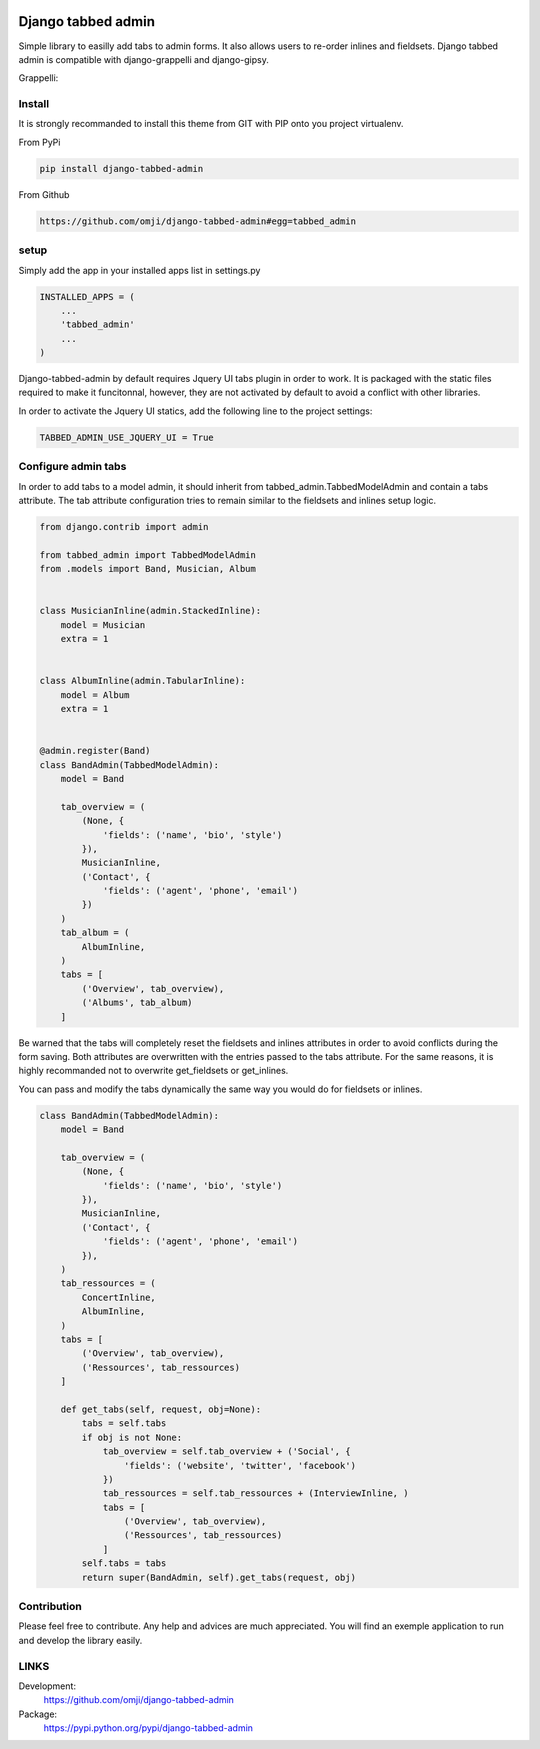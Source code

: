 .. image:: https://badge.fury.io/py/django-tabbed-admin.png
  :target: http://badge.fury.io/py/django-tabbed-admin
  :alt: PyPI version
  :height: 18px

.. image::  https://travis-ci.org/omji/django-tabbed-admin.png?branch=master
  :target: https://travis-ci.org/omji/django-tabbed-admin
  :alt: build-status
  :height: 18px

.. image:: https://coveralls.io/repos/omji/django-tabbed-admin/badge.png?branch=master
  :target: https://coveralls.io/r/omji/django-tabbed-admin
  :alt: coverage
  :height: 18px

###################
Django tabbed admin
###################

Simple library to easilly add tabs to admin forms. It also allows users to re-order inlines and fieldsets.
Django tabbed admin is compatible with django-grappelli and django-gipsy.

.. image:: https://box.everhelper.me/attachment/256054/rSqCFM20d245qFlG5z64EgiOVpeuTU3P/341506-h1u4JrpaUan0tG2e/screen.png
   :height: 400px
   :width: 800 px

Grappelli:

.. image:: https://box.everhelper.me/attachment/256057/rSqCFM20d245qFlG5z64EgiOVpeuTU3P/341506-kQnZXKsO0pfrU4cI/screen.png
   :height: 400px
   :width: 800 px

*******
Install
*******

It is strongly recommanded to install this theme from GIT with PIP onto you project virtualenv.

From PyPi

.. code-block::  shell-session

    pip install django-tabbed-admin

From Github

.. code-block::  shell-session

    https://github.com/omji/django-tabbed-admin#egg=tabbed_admin


*****
setup
*****

Simply add the app in your installed apps list in settings.py

.. code-block::  python

    INSTALLED_APPS = (
        ...
        'tabbed_admin'
        ...
    )

Django-tabbed-admin by default requires Jquery UI tabs plugin in order to work. It is packaged with the static files required to make it funcitonnal, however, they are not activated by default to avoid a conflict with other libraries.

In order to activate the Jquery UI statics, add the following line to the project settings:

.. code-block::  python

    TABBED_ADMIN_USE_JQUERY_UI = True


********************
Configure admin tabs
********************

In order to add tabs to a model admin, it should inherit from tabbed_admin.TabbedModelAdmin and contain a tabs attribute.
The tab attribute configuration tries to remain similar to the fieldsets and inlines setup logic.

.. code-block::  python

    from django.contrib import admin

    from tabbed_admin import TabbedModelAdmin
    from .models import Band, Musician, Album


    class MusicianInline(admin.StackedInline):
        model = Musician
        extra = 1


    class AlbumInline(admin.TabularInline):
        model = Album
        extra = 1


    @admin.register(Band)
    class BandAdmin(TabbedModelAdmin):
        model = Band

        tab_overview = (
            (None, {
                'fields': ('name', 'bio', 'style')
            }),
            MusicianInline,
            ('Contact', {
                'fields': ('agent', 'phone', 'email')
            })
        )
        tab_album = (
            AlbumInline,
        )
        tabs = [
            ('Overview', tab_overview),
            ('Albums', tab_album)
        ]

Be warned that the tabs will completely reset the fieldsets and inlines attributes in order to avoid conflicts during the form saving. Both attributes are overwritten with the entries passed to the tabs attribute. For the same reasons, it is highly recommanded not to overwrite get_fieldsets or get_inlines.

You can pass and modify the tabs dynamically the same way you would do for fieldsets or inlines.

.. code-block::  python

    class BandAdmin(TabbedModelAdmin):
        model = Band

        tab_overview = (
            (None, {
                'fields': ('name', 'bio', 'style')
            }),
            MusicianInline,
            ('Contact', {
                'fields': ('agent', 'phone', 'email')
            }),
        )
        tab_ressources = (
            ConcertInline,
            AlbumInline,
        )
        tabs = [
            ('Overview', tab_overview),
            ('Ressources', tab_ressources)
        ]

        def get_tabs(self, request, obj=None):
            tabs = self.tabs
            if obj is not None:
                tab_overview = self.tab_overview + ('Social', {
                    'fields': ('website', 'twitter', 'facebook')
                })
                tab_ressources = self.tab_ressources + (InterviewInline, )
                tabs = [
                    ('Overview', tab_overview),
                    ('Ressources', tab_ressources)
                ]
            self.tabs = tabs
            return super(BandAdmin, self).get_tabs(request, obj)


************
Contribution
************

Please feel free to contribute. Any help and advices are much appreciated.
You will find an exemple application to run and develop the library easily.


*****
LINKS
*****

Development:
    https://github.com/omji/django-tabbed-admin

Package:
    https://pypi.python.org/pypi/django-tabbed-admin

